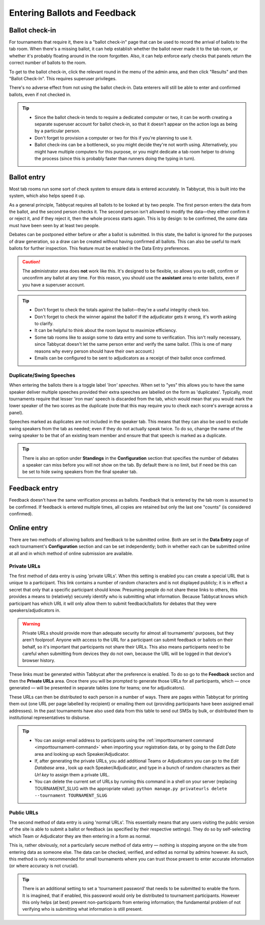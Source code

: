 .. _data-entry:

=============================
Entering Ballots and Feedback
=============================

Ballot check-in
===============

For tournaments that require it, there is a "ballot check-in" page that can be used to record the arrival of ballots to the tab room. When there's a missing ballot, it can help establish whether the ballot never made it to the tab room, or whether it's probably floating around in the room forgotten. Also, it can help enforce early checks that panels return the correct number of ballots to the room.

To get to the ballot check-in, click the relevant round in the menu of the admin area, and then click "Results" and then "Ballot Check-In". This requires superuser privileges.

There's no adverse effect from not using the ballot check-in. Data enterers will still be able to enter and confirmed ballots, even if not checked in.

.. tip::

  - Since the ballot check-in tends to require a dedicated computer or two, it can be worth creating a separate superuser account for ballot check-in, so that it doesn't appear on the action logs as being by a particular person.
  - Don't forget to provision a computer or two for this if you're planning to use it.
  - Ballot check-ins can be a bottleneck, so you might decide they're not worth using. Alternatively, you might have multiple computers for this purpose, or you might dedicate a tab room helper to driving the process (since this is probably faster than runners doing the typing in turn).

Ballot entry
============

.. image:: images/ballot-entry.png

Most tab rooms run some sort of check system to ensure data is entered accurately. In Tabbycat, this is built into the system, which also helps speed it up.

As a general principle, Tabbycat requires all ballots to be looked at by two people. The first person enters the data from the ballot, and the second person checks it. The second person isn't allowed to modify the data—they either confirm it or reject it, and if they reject it, then the whole process starts again. This is by design: to be confirmed, the *same* data must have been seen by at least two people.

Debates can be postponed either before or after a ballot is submitted. In this state, the ballot is ignored for the purposes of draw generation, so a draw can be created without having confirmed all ballots. This can also be useful to mark ballots for further inspection. This feature must be enabled in the Data Entry preferences.

.. caution:: The administrator area does **not** work like this. It's designed to be flexible, so allows you to edit, confirm or unconfirm any ballot at any time. For this reason, you should use the **assistant** area to enter ballots, even if you have a superuser account.

.. tip::

  - Don't forget to check the totals against the ballot—they're a useful integrity check too.
  - Don't forget to check the winner against the ballot! If the adjudicator gets it wrong, it's worth asking to clarify.
  - It can be helpful to think about the room layout to maximize efficiency.
  - Some tab rooms like to assign some to data entry and some to verification. This isn't really necessary, since Tabbycat doesn't let the same person enter and verify the same ballot. (This is one of many reasons why every person should have their own account.)
  - Emails can be configured to be sent to adjudicators as a receipt of their ballot once confirmed.

Duplicate/Swing Speeches
------------------------

.. image:: images/iron-speakers.png

When entering the ballots there is a toggle label *'Iron' speeches*. When set to "yes" this allows you to have the same speaker deliver multiple speeches provided their extra speeches are labelled on the form as 'duplicates'. Typically, most tournaments require that lesser 'iron man' speech is discarded from the tab, which would mean that you would mark the lower speaker of the two scores as the duplicate (note that this may require you to check each score's average across a panel).

Speeches marked as duplicates are not included in the speaker tab. This means that they can also be used to exclude swing speakers from the tab as needed; even if they do not actually speak twice. To do so, change the name of the swing speaker to be that of an existing team member and ensure that that speech is marked as a duplicate.

.. tip:: There is also an option under **Standings** in the **Configuration** section that specifies the number of debates a speaker can miss before you will not show on the tab. By default there is no limit, but if need be this can be set to hide swing speakers from the final speaker tab.

Feedback entry
==============

.. image:: images/adding-feedback.png

Feedback doesn't have the same verification process as ballots. Feedback that is entered by the tab room is assumed to be confirmed. If feedback is entered multiple times, all copies are retained but only the last one "counts" (is considered confirmed).

Online entry
============

There are two methods of allowing ballots and feedback to be submitted online. Both are set in the **Data Entry** page of each tournament's **Configuration** section and can be set independently; both in whether each can be submitted online at all and in which method of online submission are available.


.. _private-urls:

Private URLs
------------

The first method of data entry is using 'private URLs'. When this setting is enabled you can create a special URL that is unique to a participant. This link contains a number of random characters and is not displayed publicly; it is in effect a secret that only that a specific participant should know. Presuming people do not share these links to others, this provides a means to (relatively) securely identify who is submitting what information. Because Tabbycat knows which participant has which URL it will only allow them to submit feedback/ballots for debates that they were speakers/adjudicators in.

.. warning:: Private URLs should provide more than adequate security for almost all tournaments' purposes, but they aren't foolproof. Anyone with access to the URL for a participant can submit feedback or ballots on their behalf, so it's important that participants not share their URLs. This also means participants need to be careful when submitting from devices they do not own, because the URL will be logged in that device's browser history.

These links must be generated within Tabbycat after the preference is enabled. To do so go to the **Feedback** section and then the **Private URLs** area. Once there you will be prompted to generate those URLs for all participants, which — once generated — will be presented in separate tables (one for teams; one for adjudicators).

.. image:: images/randomised-urls.png

These URLs can then be distributed to each person in a number of ways. There are pages within Tabbycat for printing them out (one URL per page labelled by recipient) or emailing them out (providing participants have been assigned email addresses). In the past tournaments have also used data from this table to send out SMSs by bulk, or distributed them to institutional representatives to disburse.

.. tip::

  - You can assign email address to participants using the :ref:`importtournament command <importtournament-command>` when importing your registration data, or by going to the *Edit Data* area and looking up each Speaker/Adjudicator.
  - If, after generating the private URLs, you add additional Teams or Adjudicators you can go to the *Edit Database* area , look up each Speaker/Adjudicator, and type in a bunch of random characters as their *Url key* to assign them a private URL.
  - You can delete the current set of URLs by running this command in a shell on your server (replacing TOURNAMENT_SLUG with the appropriate value):
    ``python manage.py privateurls delete --tournament TOURNAMENT_SLUG``


Public URLs
-----------

The second method of data entry is using 'normal URLs'. This essentially means that any users visiting the public version of the site is able to submit a ballot or feedback (as specified by their respective settings). They do so by self-selecting which Team or Adjudicator they are then entering in a form as normal.

This is, rather obviously, not a particularly secure method of data entry — nothing is stopping anyone on the site from entering data as someone else. The data can be checked, verified, and edited as normal by admins however. As such, this method is only recommended for small tournaments where you can trust those present to enter accurate information (or where accuracy is not crucial).

.. tip:: There is an additional setting to set a 'tournament password' that needs to be submitted to enable the form.  It is imagined, that if enabled, this password would only be distributed to tournament participants. However this only helps (at best) prevent non-participants from entering information; the fundamental problem of not verifying who is submitting what information is still present.
